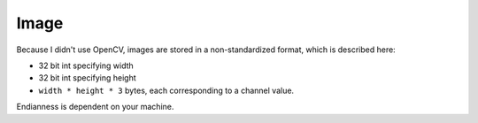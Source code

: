Image
=====

Because I didn't use OpenCV, images are stored in a non-standardized
format, which is described here:

* 32 bit int specifying width
* 32 bit int specifying height
* ``width * height * 3`` bytes, each corresponding to a channel value.

Endianness is dependent on your machine.
